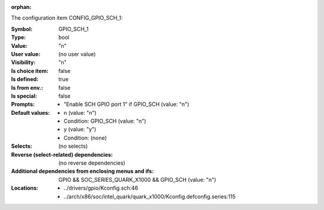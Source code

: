 :orphan:

.. title:: GPIO_SCH_1

.. option:: CONFIG_GPIO_SCH_1:
.. _CONFIG_GPIO_SCH_1:

The configuration item CONFIG_GPIO_SCH_1:

:Symbol:           GPIO_SCH_1
:Type:             bool
:Value:            "n"
:User value:       (no user value)
:Visibility:       "n"
:Is choice item:   false
:Is defined:       true
:Is from env.:     false
:Is special:       false
:Prompts:

 *  "Enable SCH GPIO port 1" if GPIO_SCH (value: "n")
:Default values:

 *  n (value: "n")
 *   Condition: GPIO_SCH (value: "n")
 *  y (value: "y")
 *   Condition: (none)
:Selects:
 (no selects)
:Reverse (select-related) dependencies:
 (no reverse dependencies)
:Additional dependencies from enclosing menus and ifs:
 GPIO && SOC_SERIES_QUARK_X1000 && GPIO_SCH (value: "n")
:Locations:
 * ../drivers/gpio/Kconfig.sch:46
 * ../arch/x86/soc/intel_quark/quark_x1000/Kconfig.defconfig.series:115